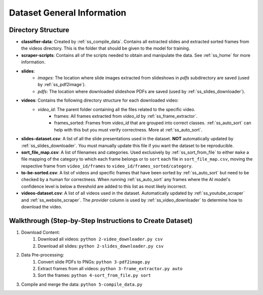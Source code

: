 Dataset General Information
===========================

Directory Structure
-------------------

* **classifier-data**: Created by :ref:`ss_compile_data`. Contains all extracted slides and extracted sorted frames from the videos directory. This is the folder that should be given to the model for training.
* **scraper-scripts**: Contains all of the scripts needed to obtain and manipulate the data. See :ref:`ss_home` for more information.
* **slides**:
    * *images*: The location where slide images extracted from slideshows in *pdfs* subdirectory are saved (used by :ref:`ss_pdf2image`).
    * *pdfs*: The location where downloaded slideshow PDFs are saved (used by :ref:`ss_slides_downloader`).
* **videos**: Contains the following directory structure for each downloaded video:
    * `video_id`: The parent folder containing all the files related to the specific video.
        * frames: All frames extracted from `video_id` by :ref:`ss_frame_extractor`.
        * frames_sorted: Frames from `video_id` that are grouped into correct classes. :ref:`ss_auto_sort` can help with this but you must verify correctness. More at :ref:`ss_auto_sort`.
* **slides-dataset.csv**: A list of all the slide presentations used in the dataset. **NOT** automatically updated by :ref:`ss_slides_downloader`. You must manually update this file if you want the dataset to be reproducible.
* **sort_file_map.csv**: A list of filenames and categories. Used exclusively by :ref:`ss_sort_from_file` to either ``make`` a file mapping of the category to which each frame belongs or to ``sort`` each file in ``sort_file_map.csv``, moving the respective frame from ``video_id/frames`` to ``video_id/frames_sorted/category``.
* **to-be-sorted.csv**: A list of videos and specific frames that have been sorted by :ref:`ss_auto_sort` but need to be checked by a human for correctness. When running :ref:`ss_auto_sort` any frames where the AI model's confidence level is below a threshold are added to this list as most likely incorrect.
* **videos-dataset.csv**: A list of all videos used in the dataset. Automatically updated by :ref:`ss_youtube_scraper` and :ref:`ss_website_scraper`. The `provider` column is used by :ref:`ss_video_downloader` to determine how to download the video.

.. _dataset_general_walkthrough:

Walkthrough (Step-by-Step Instructions to Create Dataset)
---------------------------------------------------------

1. Download Content:
    1. Download all videos: ``python 2-video_downloader.py csv``
    2. Download all slides: ``python 2-slides_downloader.py csv``
2. Data Pre-processing:
    1. Convert slide PDFs to PNGs: ``python 3-pdf2image.py``
    2. Extract frames from all videos: ``python 3-frame_extractor.py auto``
    3. Sort the frames: ``python 4-sort_from_file.py sort``
3. Compile and merge the data: ``python 5-compile_data.py``